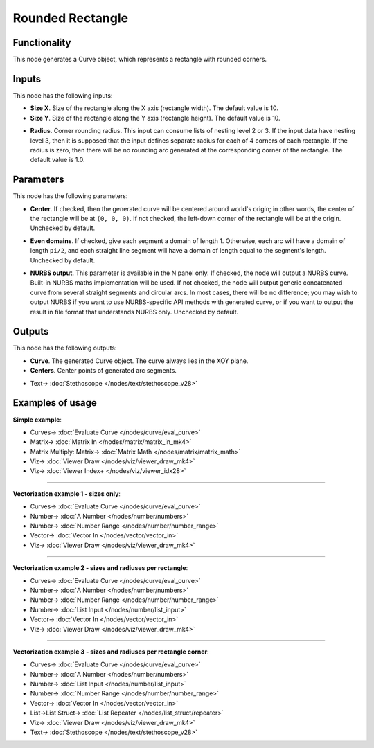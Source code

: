 Rounded Rectangle
=================

.. image:: https://user-images.githubusercontent.com/14288520/205291207-1647c626-2621-4a1c-90ca-531dcfd8a623.png
  :target: https://user-images.githubusercontent.com/14288520/205291207-1647c626-2621-4a1c-90ca-531dcfd8a623.png

Functionality
-------------

This node generates a Curve object, which represents a rectangle with rounded corners.

.. image:: https://user-images.githubusercontent.com/14288520/205377156-d917f751-58b7-435f-90c9-7ff3df7acc6d.png
  :target: https://user-images.githubusercontent.com/14288520/205377156-d917f751-58b7-435f-90c9-7ff3df7acc6d.png

Inputs
------

This node has the following inputs:

* **Size X**. Size of the rectangle along the X axis (rectangle width). The default value is 10.
* **Size Y**. Size of the rectangle along the Y axis (rectangle height). The default value is 10.

.. image:: https://user-images.githubusercontent.com/14288520/205292970-0dfff7e9-0676-4514-88e1-f210df5348df.png
  :target: https://user-images.githubusercontent.com/14288520/205292970-0dfff7e9-0676-4514-88e1-f210df5348df.png

* **Radius**. Corner rounding radius. This input can consume lists of nesting
  level 2 or 3. If the input data have nesting level 3, then it is supposed
  that the input defines separate radius for each of 4 corners of each
  rectangle. If the radius is zero, then there will be no rounding arc
  generated at the corresponding corner of the rectangle. The default value is
  1.0.

.. image:: https://user-images.githubusercontent.com/14288520/205384976-69e9522c-f7d2-4a3a-b5b2-b7e3d5fc5502.png
  :target: https://user-images.githubusercontent.com/14288520/205384976-69e9522c-f7d2-4a3a-b5b2-b7e3d5fc5502.png

Parameters
----------

This node has the following parameters:

* **Center**. If checked, then the generated curve will be centered around
  world's origin; in other words, the center of the rectangle will be at ``(0,
  0, 0)``. If not checked, the left-down corner of the rectangle will be at the
  origin. Unchecked by default.

.. image:: https://user-images.githubusercontent.com/14288520/205377638-fdaea955-8187-4b8e-b820-e8ee00a5ae2b.png
  :target: https://user-images.githubusercontent.com/14288520/205377638-fdaea955-8187-4b8e-b820-e8ee00a5ae2b.png

* **Even domains**. If checked, give each segment a domain of length 1.
  Otherwise, each arc will have a domain of length ``pi/2``, and each straight
  line segment will have a domain of length equal to the segment's length.
  Unchecked by default.

.. image:: https://user-images.githubusercontent.com/14288520/205484897-1f56658d-72aa-4309-a4b5-7abc296f33e3.png
  :target: https://user-images.githubusercontent.com/14288520/205484897-1f56658d-72aa-4309-a4b5-7abc296f33e3.png

* **NURBS output**. This parameter is available in the N panel only. If
  checked, the node will output a NURBS curve. Built-in NURBS maths
  implementation will be used. If not checked, the node will output generic
  concatenated curve from several straight segments and circular arcs. In most
  cases, there will be no difference; you may wish to output NURBS if you want
  to use NURBS-specific API methods with generated curve, or if you want to
  output the result in file format that understands NURBS only. Unchecked by
  default.

.. image:: https://user-images.githubusercontent.com/14288520/205383334-f6104443-98ef-4b20-93c3-97b56882123b.png
  :target: https://user-images.githubusercontent.com/14288520/205383334-f6104443-98ef-4b20-93c3-97b56882123b.png

Outputs
-------

This node has the following outputs:

* **Curve**. The generated Curve object. The curve always lies in the XOY plane.
* **Centers**. Center points of generated arc segments.

.. image:: https://user-images.githubusercontent.com/14288520/205383758-9bef0d84-e50e-489d-828e-e8bbac59edad.png
  :target: https://user-images.githubusercontent.com/14288520/205383758-9bef0d84-e50e-489d-828e-e8bbac59edad.png

* Text-> :doc:`Stethoscope </nodes/text/stethoscope_v28>`

Examples of usage
-----------------

**Simple example**:

.. image:: https://user-images.githubusercontent.com/14288520/205385695-b8760181-45fe-4388-a576-4997a1a580d7.png
  :target: https://user-images.githubusercontent.com/14288520/205385695-b8760181-45fe-4388-a576-4997a1a580d7.png

* Curves-> :doc:`Evaluate Curve </nodes/curve/eval_curve>`
* Matrix-> :doc:`Matrix In </nodes/matrix/matrix_in_mk4>`
* Matrix Multiply: Matrix-> :doc:`Matrix Math </nodes/matrix/matrix_math>`
* Viz-> :doc:`Viewer Draw </nodes/viz/viewer_draw_mk4>`
* Viz-> :doc:`Viewer Index+ </nodes/viz/viewer_idx28>`

---------

**Vectorization example 1 - sizes only**:

.. image:: https://user-images.githubusercontent.com/14288520/205386294-aaef0166-7301-4838-b223-ed733d884ca3.png
  :target: https://user-images.githubusercontent.com/14288520/205386294-aaef0166-7301-4838-b223-ed733d884ca3.png

* Curves-> :doc:`Evaluate Curve </nodes/curve/eval_curve>`
* Number-> :doc:`A Number </nodes/number/numbers>`
* Number-> :doc:`Number Range </nodes/number/number_range>`
* Vector-> :doc:`Vector In </nodes/vector/vector_in>`
* Viz-> :doc:`Viewer Draw </nodes/viz/viewer_draw_mk4>`

---------

**Vectorization example 2 - sizes and radiuses per rectangle**:

.. image:: https://user-images.githubusercontent.com/14288520/205387054-5d6b70d0-df27-4b03-959d-1e125bbd2eeb.png
  :target: https://user-images.githubusercontent.com/14288520/205387054-5d6b70d0-df27-4b03-959d-1e125bbd2eeb.png

* Curves-> :doc:`Evaluate Curve </nodes/curve/eval_curve>`
* Number-> :doc:`A Number </nodes/number/numbers>`
* Number-> :doc:`Number Range </nodes/number/number_range>`
* Number-> :doc:`List Input </nodes/number/list_input>`
* Vector-> :doc:`Vector In </nodes/vector/vector_in>`
* Viz-> :doc:`Viewer Draw </nodes/viz/viewer_draw_mk4>`

---------

**Vectorization example 3 - sizes and radiuses per rectangle corner**:

.. image:: https://user-images.githubusercontent.com/14288520/205397056-e21a2b41-221f-4f4d-8ded-8e8192c951c8.png
  :target: https://user-images.githubusercontent.com/14288520/205397056-e21a2b41-221f-4f4d-8ded-8e8192c951c8.png

* Curves-> :doc:`Evaluate Curve </nodes/curve/eval_curve>`
* Number-> :doc:`A Number </nodes/number/numbers>`
* Number-> :doc:`List Input </nodes/number/list_input>`
* Number-> :doc:`Number Range </nodes/number/number_range>`
* Vector-> :doc:`Vector In </nodes/vector/vector_in>`
* List->List Struct-> :doc:`List Repeater </nodes/list_struct/repeater>`
* Viz-> :doc:`Viewer Draw </nodes/viz/viewer_draw_mk4>`
* Text-> :doc:`Stethoscope </nodes/text/stethoscope_v28>`